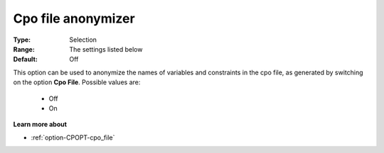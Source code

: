 .. _option-CPOPT-cpo_file_anonymizer:


Cpo file anonymizer
===================



:Type:	Selection	
:Range:	The settings listed below	
:Default:	Off	



This option can be used to anonymize the names of variables and constraints in the cpo file, as generated by switching on the option **Cpo File**. Possible values are:



    *	Off
    *	On




**Learn more about** 

*	:ref:`option-CPOPT-cpo_file` 
